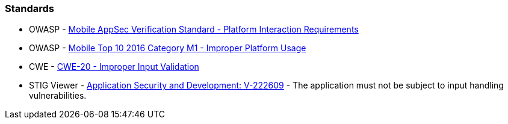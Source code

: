 === Standards

* OWASP - https://mas.owasp.org/checklists/MASVS-PLATFORM/[Mobile AppSec Verification Standard - Platform Interaction Requirements]
* OWASP - https://owasp.org/www-project-mobile-top-10/2016-risks/m1-improper-platform-usage[Mobile Top 10 2016 Category M1 - Improper Platform Usage]
* CWE - https://cwe.mitre.org/data/definitions/20[CWE-20 - Improper Input Validation]
* STIG Viewer - https://stigviewer.com/stig/application_security_and_development/2023-06-08/finding/V-222609[Application Security and Development: V-222609] - The application must not be subject to input handling vulnerabilities.
